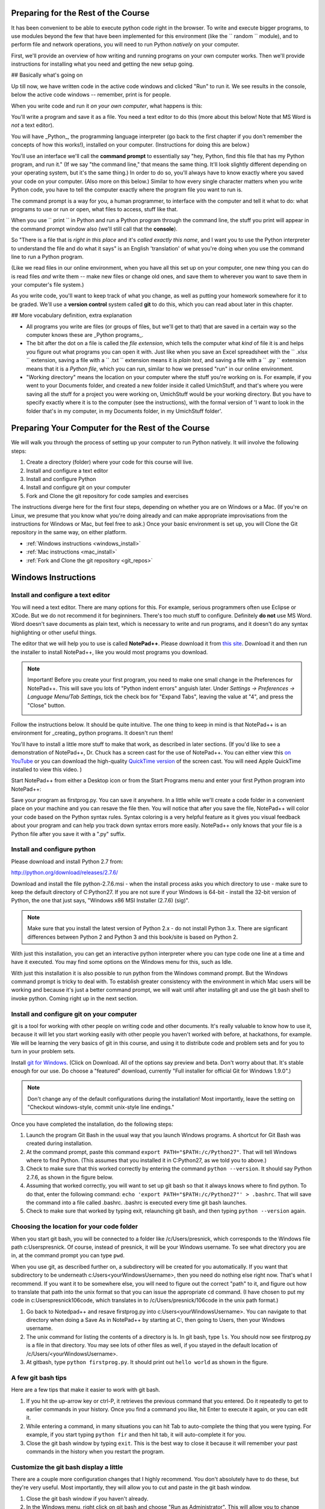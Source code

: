 ..  Copyright (C)  Paul Resnick.  Permission is granted to copy, distribute
    and/or modify this document under the terms of the GNU Free Documentation
    License, Version 1.3 or any later version published by the Free Software
    Foundation; with Invariant Sections being Forward, Prefaces, and
    Contributor List, no Front-Cover Texts, and no Back-Cover Texts.  A copy of
    the license is included in the section entitled "GNU Free Documentation
    License".

..  shortname:: Installation
..  description:: Installing python and git

.. qnum::
   :prefix: installation-
   :start: 1
   
.. _installation_chap:

Preparing for the Rest of the Course
===========================

It has been convenient to be able to execute python code right in the browser. To write and
execute bigger programs, to use modules beyond the few that have been implemented for this
environment (like the `` random `` module), and to perform file and network operations, you will need to
run Python *natively* on your computer.

First, we'll provide an overview of how writing and running programs on your own computer works. Then we'll provide instructions for installing what you need and getting the new setup going.

## Basically what's going on

Up till now, we have written code in the active code windows and clicked "Run" to run it. We see results in the console, below the active code windows -- remember, print is for people.

When you write code and run it *on your own computer*, what happens is this:

You'll write a program and save it as a file. You need a text editor to do this (more about this below! Note that MS Word is *not* a text editor). 

You will have _Python_, the programming language interpreter (go back to the first chapter if you don't remember the concepts of how this works!), installed on your computer. (Instructions for doing this are below.) 

You'll use an interface we'll call the **command prompt** to essentially say "hey, Python, find this file that has my Python program, and run it." (If we say "the command line," that means the same thing. It'll look slightly different depending on your operating system, but it's the same thing.) In order to do so, you'll always have to know exactly where you saved your code on your computer. (Also more on this below.) Similar to how every single character matters when you write Python code, you have to tell the computer exactly where the program file you want to run is. 

The command prompt is a way for you, a human programmer, to interface with the computer and tell it what to do: what programs to use or run or open, what files to access, stuff like that. 

When you use `` print `` in Python and run a Python program through the command line, the stuff you print will appear in the command prompt window also (we'll still call that the **console**).

So "There is a file that is *right in this place* and it's *called exactly this name*, and I want you to use the Python interpreter to understand the file and do what it says" is an English 'translation' of what you're doing when you use the command line to run a Python program.

(Like we read files in our online environment, when you have all this set up on your computer, one new thing you can do is read files *and* write them -- make new files or change old ones, and save them to wherever you want to save them in your computer's file system.)

As you write code, you'll want to keep track of what you change, as well as putting your homework somewhere for it to be graded. We'll use a **version control** system called **git** to do this, which you can read about later in this chapter.


## More vocabulary definition, extra explanation

- All programs you write are files (or groups of files, but we'll get to that) that are saved in a certain way so the computer knows these are _Python programs_. 

- The bit after the dot on a file is called the *file extension*, which tells the computer what *kind* of file it is and helps you figure out what programs you can open it with. Just like when you save an Excel spreadsheet with the `` .xlsx `` extension, saving a file with a `` .txt `` extension means it is *plain text*, and saving a file with a `` .py `` extension means that it is a *Python file*, which you can run, similar to how we pressed "run" in our online environment.

- "Working directory" means the location on your computer where the stuff you're working on is. For example, if you went to your Documents folder, and created a new folder inside it called UmichStuff, and that's where you were saving all the stuff for a project you were working on, UmichStuff would be your working directory. But you have to specify exactly where it is to the computer (see the instructions), with the formal version of 'I want to look in the folder that's in my computer, in my Documents folder, in my UmichStuff folder'.


Preparing Your Computer for the Rest of the Course
==================================================

We will walk you through the process of setting up your computer to run Python natively. It will
involve the following steps:

1. Create a directory (folder) where your code for this course will live.

#. Install and configure a text editor

#. Install and configure Python

#. Install and configure git on your computer 

#. Fork and Clone the git repository for code samples and exercises


The instructions diverge here for the first four steps, depending on whether you are on Windows or a Mac. (If you're on
Linux, we presume that you know what you're doing already and can make appropriate
improvisations from the instructions for Windows or Mac, but feel free to ask.) Once your basic environment
is set up, you will Clone the Git repository in the same way, on either platform.

* :ref:`Windows instructions <windows_install>`

* :ref:`Mac instructions <mac_install>`

* :ref:`Fork and Clone the git repository <git_repos>`

.. _windows_install:

Windows Instructions
====================

Install and configure a text editor
-----------------------------------

You will need a text editor. There are many options for this. For example, serious
programmers often use Eclipse or XCode. But we do not recommend it for beginniners. There's too much stuff to configure. Definitely **do not** use MS Word. Word
doesn't save documents as plain text, which is necessary to write and run programs, and it doesn't do any syntax highlighting or
other useful things. 

The editor that we will help you to use is called **NotePad++**. Please download it from
`this site <http://notepad-plus-plus.org/download/>`_. Download it and then run the installer to install NotePad++, like you would most programs you download.

.. note::

   Important! Before you create your first program, you need to make one small change in the Preferences for NotePad++. This will save you lots of "Python indent errors" anguish later. 
   Under *Settings -> Preferences -> Language Menu/Tab Settings*, tick the check box for "Expand Tabs", leaving the value at "4", and 
   press the "Close" button.
   
   .. image:: Figures/tabs.JPG


Follow the instructions below. It should be 
quite intuitive. The one thing to keep in mind is that NotePad++ is an environment
for _creating_ python programs. It doesn't run them! 

You'll have to install a little
more stuff to make that work, as described in later sections.
(If you'd like to see a demonstration of NotePad++, Dr. Chuck has a screen cast for the use of NotePad++. 
You can either view this `on YouTube <http://www.youtube.com/watch?v=o0X-VHX6ls0>`_ or you can download the high-quality `QuickTime version <http://www-personal.umich.edu/~csev/courses/shared/podcasts/windows-python-notepad-plus.mov>`_ 
of the screen cast. You will need Apple QuickTime installed to view this video. )

Start NotePad++ from either a Desktop icon or from the Start Programs menu and enter your first Python program into NotePad++:

.. image:: Figures/helloworld.JPG
      :width: 300px
    
Save your program as firstprog.py. You can save it anywhere. In a little while we'll
create a code folder in a convenient place on your machine and you can resave the file then. 
You will notice that after you save the file, NotePad++ will color your code based on the Python syntax rules. 
Syntax coloring is a very helpful feature as it gives you visual feedback about your program and can help you track down syntax errors more easily. 
NotePad++ only knows that your file is a Python file after you save it with a ".py" suffix.

.. image:: Figures/firstprog.JPG
      :width: 300px


Install and configure python
----------------------------

Please download and install Python 2.7 from:

http://python.org/download/releases/2.7.6/

Download and install the file python-2.7.6.msi - when the install process asks you which directory to use - make sure to keep the default directory of C:\Python27\. If you are not sure if your Windows is 64-bit - install the 32-bit version of Python, the
one that just says, "Windows x86 MSI Installer (2.7.6) (sig)".

.. note::

   Make sure that you install the latest version of Python 2.x - do not install Python 3.x. 
   There are signficant differences between Python 2 and Python 3 and this book/site is based on Python 2.

With just this installation, you can get an interactive python interpreter where
you can type code one line at a time and have it executed. You may find some options
on the Windows menu for this, such as Idle.

With just this installation it is also possible to run python from the Windows command prompt. 
But the Windows command prompt is tricky to deal with. To establish
greater consistency with the environment in which Mac users will be working and 
because it's just a better command prompt, we will wait until after installing git
and use the git bash shell to invoke python. Coming right up in the next section.


Install and configure git on your computer
------------------------------------------

git is a tool for working with other people on writing code and other documents. 
It's really valuable to know
how to use it, because it will let you start working easily with other people 
you haven't worked with before, at hackathons, for example. We will be learning
the very basics of git in this course, and using it to distribute code and problem sets and for you to turn in 
your problem sets.

Install `git for Windows <http://msysgit.github.io/>`_. (Click on Download. All of the options say preview and beta.
Don't worry about that. It's stable enough for our use. Do choose a "featured" download, currently "Full installer for official Git for Windows 1.9.0".)

.. note::
   
   Don't change any of the default configurations during the installation! Most importantly, leave the setting on "Checkout windows-style, commit unix-style line endings."
   
Once you have completed the installation, do the following steps:

#. Launch the program Git Bash in the usual way that you launch Windows programs. A shortcut for Git Bash was created during installation.

#. At the command prompt, paste this command ``export PATH="$PATH:/c/Python27"``. That will tell Windows where to find Python. (This assumes that you installed it in C:\Python27, as we told you to above.)

#. Check to make sure that this worked correctly by entering the command ``python --version``.  It should say Python 2.7.6, as shown in the figure below.

#. Assuming that worked correctly, you will want to set up git bash so that it always knows where to find python. To do that, enter the following command: ``echo 'export PATH="$PATH:/c/Python27"' > .bashrc``. That will save the command into a file called .bashrc. .bashrc is executed every time git bash launches.

#. Check to make sure that worked by typing exit, relaunching git bash, and then typing ``python --version`` again.

.. image:: Figures/environment.JPG

Choosing the location for your code folder
------------------------------------------

When you start git bash, you will be connected to a folder like /c/Users/presnick, which corresponds
to the Windows file path c:\Users\presnick. Of course, instead of presnick, it will
be your Windows username. To see what directory you are in, at the command prompt you
can type ``pwd``.

When you use git, as described further on, a subdirectory will be created for you automatically. If you want that subdirectory to be underneath c:\Users\<yourWindowsUsername>, then you need do nothing else right now. That's what I recommend. If you want it to be somewhere else, you will need to figure out the correct "path" to it, and figure out how to translate that path into the unix format so that you can issue the appropriate ``cd`` command. (I have chosen to put my code in c:\Users\presnick\106code, which translates in to /c/Users/presnick/106code in the unix path format.)

#. Go back to Notedpad++ and resave firstprog.py into c:\Users\<yourWindowsUsername>. You can navigate to that directory when doing a Save As in NotePad++ by starting at C:, then going to Users, then your Windows username.

#. The unix command for listing the contents of a directory is ls. In git bash, type ``ls``. You should now see firstprog.py is a file in that directory. You may see lots of other files as well, if you stayed in the default location of /c/Users/<yourWindowsUsername>.

#. At gitbash, type ``python firstprog.py``. It should print out ``hello world`` as shown in the figure.

.. image:: Figures/directory.JPG

A few git bash tips
-------------------

Here are a few tips that make it easier to work with git bash.

#. If you hit the up-arrow key or ctrl-P, it retrieves the previous command that you entered. Do it repeatedly to get to earlier commands in your history. Once you find a command you like, hit Enter to execute it again, or you can edit it.

#. While entering a command, in many situations you can hit Tab to auto-complete the thing that you were typing. For example, if you start typing ``python fir`` and then hit tab, it will auto-complete it for you.

#. Close the git bash window by typing ``exit``. This is the best way to close it because it will remember your past commands in the history when you restart the program.

Customize the git bash display a little
---------------------------------------

There are a couple more configuration changes that I highly recommend. You don't absolutely have
to do these, but they're very useful. Most importantly, they will allow you to cut
and paste in the git bash window.

#. Close the git bash window if you haven't already.

#. In the Windows menu, right click on git bash and choose "Run as Administrator". This will allow you to change some of the configurations.

#. Right click on the icon in the upper left of the git bash window and choose properties.

#. Check the box for Quick Edit Mode. That will let you copy and paste text in the window.

#. Change the buffer size to 999. That way it will remember 999 commands in your history.

#. Under the Layout Tab, you may want to make a wider width. I've chosen 120 characters. I also chose a bigger font size for myself, but you may be fine with default font.

#. Click OK. 


.. image:: Figures/gitbashprops1.JPG

.. image:: Figures/gitbashprops2.JPG

Congratulations. You are ready to write and execute python code natively on your computer. Now skip down to the section on working with :ref:`Git repositories <git_repos>`.

.. _mac_install:

Mac Instructions
================

Jackie: can you try filling this in, in the same style as above? I expect it will be a *lot* shorter. You might want to use http://pythonlearn.com/software-mac.php as a resource. 

.. _git_repos:

Fork and clone the git repository for code samples and exercises
================================================================

Finally, you will need to get set up for downloading code for in-class exercises and for problem sets, and for uploading your problem sets for grading.

Concepts and Vocabulary
-----------------------

git is a tool for keeping track of collections of files, and tracking multiple versions of them. The whole collection of files is called a **repository**, or **repo** for short. A **commit** defines a snapshot of the state of all the files. You can work locally, in your **working directory** with files and then, when you have them all cleaned up, you create a new commit, with a commit message that is a comment describing what you have changed since the last commit. 

You can **checkout** different commits the repository, and revert back to earlier versions, though we won't be teaching you how to do that (yet).

You can also **merge** in changes to files that other people make. git does pretty well at automatically merging changes together, but sometimes it isn't sure what was intended and you have to do that process manually. Next week we'll teach you how to do that. Hopefully, we will get through this week without needing to do any merges.

We say that one repository is a **fork** of another if it starts with the complete history of the other repository at some point in time. After the time of the fork, the two repositories may diverge. We have a main repository for the course code. You will make a fork of that repository and make changes to it, such as adding your problem set answers. You will also pull in any new code that gets added to the original repository of course code by setting up the original repository as an **upstream** repository.

Repositories can be synchronized across computers. A common setup, and one that we will use in the course, is to keep a **remote** copy of a repository on an Internet-accessible server, and keep a local repository on your private computer. We will use a free service on the Internet called BitBucket to keep the remote copies of our repositories. When we make an initial copy of a repository, we **clone** the repository. To synch any changes that other people might have made to the remote copy, we **pull** those changes from the remote. To synch any changes that we made, so that others can see them, we **push** those changes to the remote. Those words are all commands that you can use with Git in the command prompt. (Read on for more.)

Make a personal fork of the class code repository on bitbucket
--------------------------------------------------------------

#. First, you will need to create an account for yourself on https://bitbucket.org/

#. Once you are logged in, go to https://bitbucket.org/paul_resnick/umsi106w14

#. Next, fork the repository (don't clone it). To do that, click on the three dots... icon near the upper right, and select fork.

.. image:: Figures/fork.JPG
   :width: 600px

.. note::

   Make sure to check the boxes for "This is a private repository" and "Inherit repository user/group permissions". The second one of those will allow the instructors to upload commented code files to your repository as part of the grading process.

   
.. image:: Figures/forkconfig.JPG
    :width: 600px

Clone your bitbucket repository to your local machine
-----------------------------------------------------
   
4. Open a command prompt window (or git bash window on Windows) and cd to the directory 106code    
   
5. When you are on the page on bitbucket for your newly forked repository. Click on Clone (not fork), then on HTTPS: Copy all of the selected text. (Note: if you use the SSH rather than HTTPS option, you won't have to enter your bitbucket password every time you pull or push code with bitbucket. But that requires setting up SSH cryptographic keys, which can be quite confusing for the novice. You're welcome to try it, but you're on your own for that. See documentation at https://confluence.atlassian.com/display/BITBUCKET/Set+up+SSH+for+Git)

.. image:: Figures/clone.JPG
   :width: 600px

6. Paste that text into the command window and run it. You will be prompted for your bitbucket password. 

.. image:: Figures/clone2.JPG
   :width: 600px

7. Now ``cd`` to the subdirectory that was created. Type ``ls`` and you should see some code there. 

8. One more step, so that you will be able to pull in new code that we put into the original repository that you forked. Make sure you are in the subdirectory (i.e., make sure you did the previous step). Then copy and paste this command: ``git remote add upstream git@bitbucket.org:paul_resnick/umsi106w14.git``. Then type ``git remote -v``. You should see something like the output below, with an upstream defined.

.. image:: Figures/upstream.JPG
   :width: 600px

9. Check to make sure the upstream is all set up by typing ``git pull upstream master``. It should tell you that you already up-to-date, as in the output below.

.. image:: Figures/pullupstream.JPG
   :width: 600px

Congratulations, your local clone of the remote git repository is set up properly.

Make changes locally
--------------------

Now you can make changes to the code files in your directory. To test that you have everything working, let's go through changing a file and adding a new file.

1. Pull up the file secondprog.py in your text editor. Change it so that instead of printing "Hello, world", it prints "Hello me". Save the file.

2. Create a third file thirdprog.py in your text editor and save it.


Commit your changes locally
---------------------------

1. At the command prompt, type ``git status``. You should get an ouput like what you see below. It's telling you that secondprog.py has been modified, and that there's a new file, thirdprog.py, in the directory that isn't currently being tracked by git.

2. Type ``git add secondprog.py``.

3. Type ``git add thirdprog.py``.

.. image:: Figures/gitstatus1.JPG
 
4. Type ``git status`` again. Now it shows that the two files are "staged", ready to be committed.

.. image:: Figures/gitstatus2.JPG

5. Type ``git commit -m"<a comment describing what changes you have made since the last commit goes here>"``

6. Type ``git status`` one more time. Now it says there is nothing to commit and the working directory is clean.
 
.. image:: Figures/gitstatus3.JPG

Push your changes to bitbucket
------------------------------

Whenever you make a commit, we recommend that you push the code repository back to bitbucket. You **have** to do that to turn in your problem sets. And it's a good idea to do it more often as a way of backing up your code to a remote server.

1. Type ``git push origin master``  (Origin means send it back to the original location where you got it from, at bitbucket. master means to send the "master" branch. We are not teaching you about branches in this gentle introduction to git, so don't worry about that: you will always be working with the master branch.)

.. image:: Figures/gitstatus4.JPG

2. Check on bitbucket by visiting the page for your repository and clicking on "Source". You can see that your code files have now made it to their servers. You can even click on the individual code files to see their contents.

.. image:: Figures/bitbucketafterpush.JPG
   :width: 600px

Summary of your regular workflow
--------------------------------

1. Each working session begins with a *clean working directory*: there should be no loose ends in your class code folder, everything should be **saved** and **committed**. Check to make sure that you finished your last session, by typing ``git status``. If it shows changed files that still need to be commited, resolve that before getting started.

2. Pull in any code updates from the instructors, by typing ``git pull upstream master`` in the command prompt.

3. Edit your files.

4. Add new and changed files with ``git add ...`` commadns.

5. Commit your changes locally with ``git commit ...``.

6. Push your changes to bitbucket with ``git push origin master``